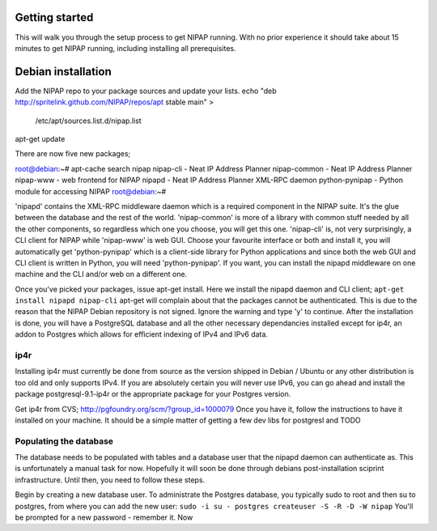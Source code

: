 Getting started
===============
This will walk you through the setup process to get NIPAP running. With no
prior experience it should take about 15 minutes to get NIPAP running,
including installing all prerequisites.



Debian installation
===================
Add the NIPAP repo to your package sources and update your lists.
echo "deb http://spritelink.github.com/NIPAP/repos/apt stable main" > \
    /etc/apt/sources.list.d/nipap.list
apt-get update

There are now five new packages;

root@debian:~# apt-cache search nipap
nipap-cli - Neat IP Address Planner
nipap-common - Neat IP Address Planner
nipap-www - web frontend for NIPAP
nipapd - Neat IP Address Planner XML-RPC daemon
python-pynipap - Python module for accessing NIPAP
root@debian:~# 

'nipapd' contains the XML-RPC middleware daemon which is a required component
in the NIPAP suite. It's the glue between the database and the rest of the
world. 'nipap-common' is more of a library with common stuff needed by all the
other components, so regardless which one you choose, you will get this one.
'nipap-cli' is, not very surprisingly, a CLI client for NIPAP while 'nipap-www'
is web GUI. Choose your favourite interface or both and install it, you will
automatically get 'python-pynipap' which is a client-side library for Python
applications and since both the web GUI and CLI client is written in Python,
you will need 'python-pynipap'. If you want, you can install the nipapd
middleware on one machine and the CLI and/or web on a different one.

Once you've picked your packages, issue apt-get install. Here we install the
nipapd daemon and CLI client;
``apt-get install nipapd nipap-cli``
apt-get will complain about that the packages cannot be authenticated. This is
due to the reason that the NIPAP Debian repository is not signed. Ignore the
warning and type 'y' to continue. After the installation is done, you will have
a PostgreSQL database and all the other necessary dependancies installed except
for ip4r, an addon to Postgres which allows for efficient indexing of IPv4 and
IPv6 data.

ip4r
----
Installing ip4r must currently be done from source as the version shipped in
Debian / Ubuntu or any other distribution is too old and only supports IPv4. If
you are absolutely certain you will never use IPv6, you can go ahead and
install the package postgresql-9.1-ip4r or the appropriate package for your
Postgres version.

Get ip4r from CVS; http://pgfoundry.org/scm/?group_id=1000079
Once you have it, follow the instructions to have it installed on your machine.
It should be a simple matter of getting a few dev libs for postgresl and TODO



Populating the database
-----------------------
The database needs to be populated with tables and a database user that the
nipapd daemon can authenticate as. This is unfortunately a manual task for now.
Hopefully it will soon be done through debians post-installation sciprint
infrastructure. Until then, you need to follow these steps.

Begin by creating a new database user. To administrate the Postgres database,
you typically sudo to root and then su to postgres, from where you can add the
new user:
``sudo -i
su - postgres
createuser -S -R -D -W nipap``
You'll be prompted for a new password - remember it. Now


